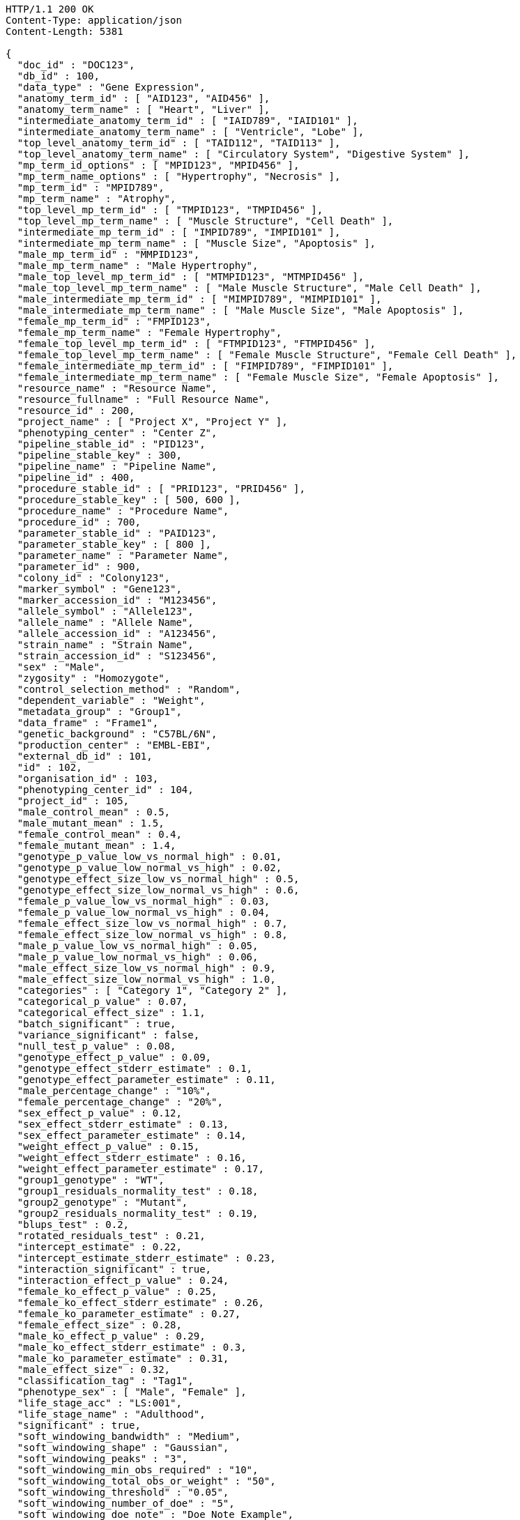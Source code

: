 [source,http,options="nowrap"]
----
HTTP/1.1 200 OK
Content-Type: application/json
Content-Length: 5381

{
  "doc_id" : "DOC123",
  "db_id" : 100,
  "data_type" : "Gene Expression",
  "anatomy_term_id" : [ "AID123", "AID456" ],
  "anatomy_term_name" : [ "Heart", "Liver" ],
  "intermediate_anatomy_term_id" : [ "IAID789", "IAID101" ],
  "intermediate_anatomy_term_name" : [ "Ventricle", "Lobe" ],
  "top_level_anatomy_term_id" : [ "TAID112", "TAID113" ],
  "top_level_anatomy_term_name" : [ "Circulatory System", "Digestive System" ],
  "mp_term_id_options" : [ "MPID123", "MPID456" ],
  "mp_term_name_options" : [ "Hypertrophy", "Necrosis" ],
  "mp_term_id" : "MPID789",
  "mp_term_name" : "Atrophy",
  "top_level_mp_term_id" : [ "TMPID123", "TMPID456" ],
  "top_level_mp_term_name" : [ "Muscle Structure", "Cell Death" ],
  "intermediate_mp_term_id" : [ "IMPID789", "IMPID101" ],
  "intermediate_mp_term_name" : [ "Muscle Size", "Apoptosis" ],
  "male_mp_term_id" : "MMPID123",
  "male_mp_term_name" : "Male Hypertrophy",
  "male_top_level_mp_term_id" : [ "MTMPID123", "MTMPID456" ],
  "male_top_level_mp_term_name" : [ "Male Muscle Structure", "Male Cell Death" ],
  "male_intermediate_mp_term_id" : [ "MIMPID789", "MIMPID101" ],
  "male_intermediate_mp_term_name" : [ "Male Muscle Size", "Male Apoptosis" ],
  "female_mp_term_id" : "FMPID123",
  "female_mp_term_name" : "Female Hypertrophy",
  "female_top_level_mp_term_id" : [ "FTMPID123", "FTMPID456" ],
  "female_top_level_mp_term_name" : [ "Female Muscle Structure", "Female Cell Death" ],
  "female_intermediate_mp_term_id" : [ "FIMPID789", "FIMPID101" ],
  "female_intermediate_mp_term_name" : [ "Female Muscle Size", "Female Apoptosis" ],
  "resource_name" : "Resource Name",
  "resource_fullname" : "Full Resource Name",
  "resource_id" : 200,
  "project_name" : [ "Project X", "Project Y" ],
  "phenotyping_center" : "Center Z",
  "pipeline_stable_id" : "PID123",
  "pipeline_stable_key" : 300,
  "pipeline_name" : "Pipeline Name",
  "pipeline_id" : 400,
  "procedure_stable_id" : [ "PRID123", "PRID456" ],
  "procedure_stable_key" : [ 500, 600 ],
  "procedure_name" : "Procedure Name",
  "procedure_id" : 700,
  "parameter_stable_id" : "PAID123",
  "parameter_stable_key" : [ 800 ],
  "parameter_name" : "Parameter Name",
  "parameter_id" : 900,
  "colony_id" : "Colony123",
  "marker_symbol" : "Gene123",
  "marker_accession_id" : "M123456",
  "allele_symbol" : "Allele123",
  "allele_name" : "Allele Name",
  "allele_accession_id" : "A123456",
  "strain_name" : "Strain Name",
  "strain_accession_id" : "S123456",
  "sex" : "Male",
  "zygosity" : "Homozygote",
  "control_selection_method" : "Random",
  "dependent_variable" : "Weight",
  "metadata_group" : "Group1",
  "data_frame" : "Frame1",
  "genetic_background" : "C57BL/6N",
  "production_center" : "EMBL-EBI",
  "external_db_id" : 101,
  "id" : 102,
  "organisation_id" : 103,
  "phenotyping_center_id" : 104,
  "project_id" : 105,
  "male_control_mean" : 0.5,
  "male_mutant_mean" : 1.5,
  "female_control_mean" : 0.4,
  "female_mutant_mean" : 1.4,
  "genotype_p_value_low_vs_normal_high" : 0.01,
  "genotype_p_value_low_normal_vs_high" : 0.02,
  "genotype_effect_size_low_vs_normal_high" : 0.5,
  "genotype_effect_size_low_normal_vs_high" : 0.6,
  "female_p_value_low_vs_normal_high" : 0.03,
  "female_p_value_low_normal_vs_high" : 0.04,
  "female_effect_size_low_vs_normal_high" : 0.7,
  "female_effect_size_low_normal_vs_high" : 0.8,
  "male_p_value_low_vs_normal_high" : 0.05,
  "male_p_value_low_normal_vs_high" : 0.06,
  "male_effect_size_low_vs_normal_high" : 0.9,
  "male_effect_size_low_normal_vs_high" : 1.0,
  "categories" : [ "Category 1", "Category 2" ],
  "categorical_p_value" : 0.07,
  "categorical_effect_size" : 1.1,
  "batch_significant" : true,
  "variance_significant" : false,
  "null_test_p_value" : 0.08,
  "genotype_effect_p_value" : 0.09,
  "genotype_effect_stderr_estimate" : 0.1,
  "genotype_effect_parameter_estimate" : 0.11,
  "male_percentage_change" : "10%",
  "female_percentage_change" : "20%",
  "sex_effect_p_value" : 0.12,
  "sex_effect_stderr_estimate" : 0.13,
  "sex_effect_parameter_estimate" : 0.14,
  "weight_effect_p_value" : 0.15,
  "weight_effect_stderr_estimate" : 0.16,
  "weight_effect_parameter_estimate" : 0.17,
  "group1_genotype" : "WT",
  "group1_residuals_normality_test" : 0.18,
  "group2_genotype" : "Mutant",
  "group2_residuals_normality_test" : 0.19,
  "blups_test" : 0.2,
  "rotated_residuals_test" : 0.21,
  "intercept_estimate" : 0.22,
  "intercept_estimate_stderr_estimate" : 0.23,
  "interaction_significant" : true,
  "interaction_effect_p_value" : 0.24,
  "female_ko_effect_p_value" : 0.25,
  "female_ko_effect_stderr_estimate" : 0.26,
  "female_ko_parameter_estimate" : 0.27,
  "female_effect_size" : 0.28,
  "male_ko_effect_p_value" : 0.29,
  "male_ko_effect_stderr_estimate" : 0.3,
  "male_ko_parameter_estimate" : 0.31,
  "male_effect_size" : 0.32,
  "classification_tag" : "Tag1",
  "phenotype_sex" : [ "Male", "Female" ],
  "life_stage_acc" : "LS:001",
  "life_stage_name" : "Adulthood",
  "significant" : true,
  "soft_windowing_bandwidth" : "Medium",
  "soft_windowing_shape" : "Gaussian",
  "soft_windowing_peaks" : "3",
  "soft_windowing_min_obs_required" : "10",
  "soft_windowing_total_obs_or_weight" : "50",
  "soft_windowing_threshold" : "0.05",
  "soft_windowing_number_of_doe" : "5",
  "soft_windowing_doe_note" : "Doe Note Example",
  "metadata" : [ "Metadata1", "Metadata2" ]
}
----